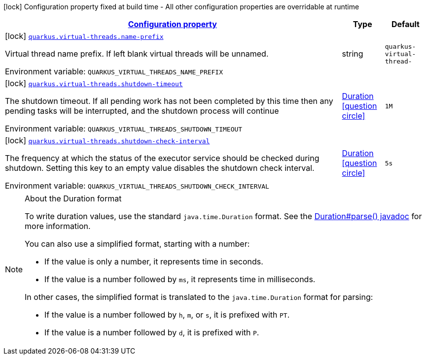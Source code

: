 
:summaryTableId: quarkus-virtual-threads-virtual-threads-virtual-threads-config
[.configuration-legend]
icon:lock[title=Fixed at build time] Configuration property fixed at build time - All other configuration properties are overridable at runtime
[.configuration-reference, cols="80,.^10,.^10"]
|===

h|[[quarkus-virtual-threads-virtual-threads-virtual-threads-config_configuration]]link:#quarkus-virtual-threads-virtual-threads-virtual-threads-config_configuration[Configuration property]

h|Type
h|Default

a|icon:lock[title=Fixed at build time] [[quarkus-virtual-threads-virtual-threads-virtual-threads-config_quarkus.virtual-threads.name-prefix]]`link:#quarkus-virtual-threads-virtual-threads-virtual-threads-config_quarkus.virtual-threads.name-prefix[quarkus.virtual-threads.name-prefix]`


[.description]
--
Virtual thread name prefix. If left blank virtual threads will be unnamed.

ifdef::add-copy-button-to-env-var[]
Environment variable: env_var_with_copy_button:+++QUARKUS_VIRTUAL_THREADS_NAME_PREFIX+++[]
endif::add-copy-button-to-env-var[]
ifndef::add-copy-button-to-env-var[]
Environment variable: `+++QUARKUS_VIRTUAL_THREADS_NAME_PREFIX+++`
endif::add-copy-button-to-env-var[]
--|string 
|`quarkus-virtual-thread-`


a|icon:lock[title=Fixed at build time] [[quarkus-virtual-threads-virtual-threads-virtual-threads-config_quarkus.virtual-threads.shutdown-timeout]]`link:#quarkus-virtual-threads-virtual-threads-virtual-threads-config_quarkus.virtual-threads.shutdown-timeout[quarkus.virtual-threads.shutdown-timeout]`


[.description]
--
The shutdown timeout. If all pending work has not been completed by this time then any pending tasks will be interrupted, and the shutdown process will continue

ifdef::add-copy-button-to-env-var[]
Environment variable: env_var_with_copy_button:+++QUARKUS_VIRTUAL_THREADS_SHUTDOWN_TIMEOUT+++[]
endif::add-copy-button-to-env-var[]
ifndef::add-copy-button-to-env-var[]
Environment variable: `+++QUARKUS_VIRTUAL_THREADS_SHUTDOWN_TIMEOUT+++`
endif::add-copy-button-to-env-var[]
--|link:https://docs.oracle.com/javase/8/docs/api/java/time/Duration.html[Duration]
  link:#duration-note-anchor-{summaryTableId}[icon:question-circle[], title=More information about the Duration format]
|`1M`


a|icon:lock[title=Fixed at build time] [[quarkus-virtual-threads-virtual-threads-virtual-threads-config_quarkus.virtual-threads.shutdown-check-interval]]`link:#quarkus-virtual-threads-virtual-threads-virtual-threads-config_quarkus.virtual-threads.shutdown-check-interval[quarkus.virtual-threads.shutdown-check-interval]`


[.description]
--
The frequency at which the status of the executor service should be checked during shutdown. Setting this key to an empty value disables the shutdown check interval.

ifdef::add-copy-button-to-env-var[]
Environment variable: env_var_with_copy_button:+++QUARKUS_VIRTUAL_THREADS_SHUTDOWN_CHECK_INTERVAL+++[]
endif::add-copy-button-to-env-var[]
ifndef::add-copy-button-to-env-var[]
Environment variable: `+++QUARKUS_VIRTUAL_THREADS_SHUTDOWN_CHECK_INTERVAL+++`
endif::add-copy-button-to-env-var[]
--|link:https://docs.oracle.com/javase/8/docs/api/java/time/Duration.html[Duration]
  link:#duration-note-anchor-{summaryTableId}[icon:question-circle[], title=More information about the Duration format]
|`5s`

|===
ifndef::no-duration-note[]
[NOTE]
[id='duration-note-anchor-{summaryTableId}']
.About the Duration format
====
To write duration values, use the standard `java.time.Duration` format.
See the link:https://docs.oracle.com/en/java/javase/11/docs/api/java.base/java/time/Duration.html#parse(java.lang.CharSequence)[Duration#parse() javadoc] for more information.

You can also use a simplified format, starting with a number:

* If the value is only a number, it represents time in seconds.
* If the value is a number followed by `ms`, it represents time in milliseconds.

In other cases, the simplified format is translated to the `java.time.Duration` format for parsing:

* If the value is a number followed by `h`, `m`, or `s`, it is prefixed with `PT`.
* If the value is a number followed by `d`, it is prefixed with `P`.
====
endif::no-duration-note[]
